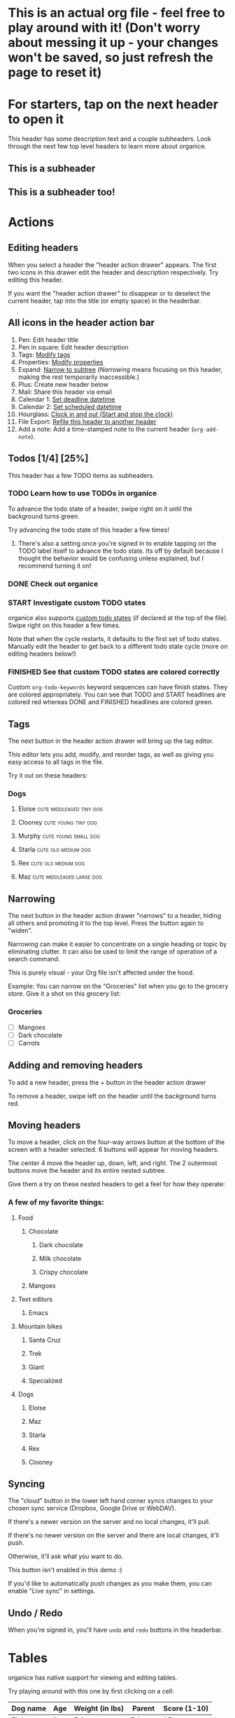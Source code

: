 #+TODO: TODO | DONE
#+TODO: START INPROGRESS STALLED | FINISHED

* This is an actual org file - feel free to play around with it! (Don't worry about messing it up - your changes won't be saved, so just refresh the page to reset it)
* For starters, tap on the next header to open it
This header has some description text and a couple subheaders. Look through the next few top level headers to learn more about organice.
** This is a subheader
** This is a subheader too!
* Actions
** Editing headers
When you select a header the "header action drawer" appears. The first two icons in this drawer edit the header and description respectively. Try editing this header.

If you want the "header action drawer" to disappear or to deselect the current header, tap into the title (or empty space) in the headerbar.

** All icons in the header action bar

1. Pen: Edit header title
2. Pen in square: Edit header description
3. Tags: [[https://orgmode.org/manual/Tags.html][Modify tags]]
4. Properties: [[https://orgmode.org/manual/Properties-and-columns.html][Modify properties]]
5. Expand: [[https://orgmode.org/manual/Structure-editing.html][Narrow to subtree]] (/Narrowing/ means focusing on this header, making the rest temporarily inaccessible.)
6. Plus: Create new header below
7. Mail: Share this header via email
8. Calendar 1: [[https://orgmode.org/manual/Deadlines-and-scheduling.html][Set deadline datetime]]
9. Calendar 2: [[https://orgmode.org/manual/Deadlines-and-scheduling.html][Set scheduled datetime]]
10. Hourglass: [[https://orgmode.org/manual/Clocking-commands.html][Clock in and out (Start and stop the clock)]]
11. File Export: [[https://orgmode.org/manual/Refile-and-copy.html][Refile this header to another header]]
12. Add a note: Add a time-stamped note to the current header (=org-add-note=).

** Todos [1/4] [25%]
This header has a few TODO items as subheaders.
*** TODO Learn how to use TODOs in organice
To advance the todo state of a header, swipe right on it until the background turns green.

Try advancing the todo state of this header a few times!
**** There's also a setting once you're signed in to enable tapping on the TODO label itself to advance the todo state. Its off by default because I thought the behavior would be confusing unless explained, but I recommend turning it on!
*** DONE Check out organice
*** START Investigate custom TODO states
organice also supports [[http://orgmode.org/manual/Workflow-states.html#Workflow-states][custom todo states]] (if declared at the top of the file). Swipe right on this header a few times.

Note that when the cycle restarts, it defaults to the first set of todo states. Manually edit the header to get back to a different todo state cycle (more on editing headers below!)
*** FINISHED See that custom TODO states are colored correctly
Custom =org-todo-keywords= keyword sequences can have finish states. They are colored appropriately. You can see that TODO and START headlines are colored red whereas DONE and FINISHED headlines are colored green.
** Tags
The next button in the header action drawer will bring up the tag editor.

This editor lets you add, modify, and reorder tags, as well as giving you easy access to all tags in the file.

Try it out on these headers:
*** Dogs
**** Eloise                                        :cute:middleaged:tiny:dog:
**** Clooney                                            :cute:young:tiny:dog:
**** Murphy                                            :cute:young:small:dog:
**** Starla                                             :cute:old:medium:dog:
**** Rex                                                :cute:old:medium:dog:
**** Maz                                          :cute:middleaged:large:dog:
** Narrowing
The next button in the header action drawer "narrows" to a header, hiding all others and promoting it to the top level. Press the button again to "widen".

Narrowing can make it easier to concentrate on a single heading or topic by eliminating clutter. It can also be used to limit the range of operation of a search command.

This is purely visual - your Org file isn't affected under the hood.

Example: You can narrow on the "Groceries" list when you go to the grocery store. Give it a shot on this grocery list:
*** Groceries
- [ ] Mangoes
- [ ] Dark chocolate
- [ ] Carrots
** Adding and removing headers
To add a new header, press the + button in the header action drawer

To remove a header, swipe left on the header until the background turns red.
** Moving headers
To move a header, click on the four-way arrows button at the bottom of the screen with a header selected. 6 buttons will appear for moving headers.

The center 4 move the header up, down, left, and right. The 2 outermost buttons move the header and its entire nested subtree.

Give them a try on these nested headers to get a feel for how they operate:
*** A few of my favorite things:
**** Food
***** Chocolate
****** Dark chocolate
****** Milk chocolate
****** Crispy chocolate
***** Mangoes
**** Text editors
***** Emacs
**** Mountain bikes
***** Santa Cruz
***** Trek
***** Giant
***** Specialized
**** Dogs
***** Eloise
***** Maz
***** Starla
***** Rex
***** Clooney
** Syncing
The "cloud" button in the lower left hand corner syncs changes to your
chosen sync service (Dropbox, Google Drive or WebDAV).

If there's a newer version on the server and no local changes, it'll pull.

If there's no newer version on the server and there are local changes, it'll push.

Otherwise, it'll ask what you want to do.

This button isn't enabled in this demo :)

If you'd like to automatically push changes as you make them, you can enable "Live sync" in settings.
** Undo / Redo
   When you're signed in, you'll have =undo= and =redo= buttons in the
   headerbar.
* Tables
organice has native support for viewing and editing tables.

Try playing around with this one by first clicking on a cell:

| Dog name | Age | Weight (in lbs) | Parent   | Score (1-10) |
|----------+-----+-----------------+----------+--------------|
| Eloise   |   3 |             5.1 | Erin     |           15 |
|----------+-----+-----------------+----------+--------------|
| Starla   |  15 |              40 | Sarah S  |           15 |
|----------+-----+-----------------+----------+--------------|
| Rex      |  15 |              45 | Sarah S  |           15 |
|----------+-----+-----------------+----------+--------------|
| Maz      |   1 |              55 | Brittany |           15 |
|----------+-----+-----------------+----------+--------------|
| Clooney  | 0.1 |             4.8 | Sarah R  |           15 |
|----------+-----+-----------------+----------+--------------|
| Murphy   | 0.5 |              25 | Jordan   |           15 |

** New action drawer items
When a table cell is selected, a table-specific action drawer appears.

The leftmost icon allows you to edit a cell.

On the right side, the top two icons let you add and remove rows. The
bottom two icons let you add and remove columns.

** Moving rows and columns
When a table cell is selected, the four-way arrow button at the bottom
of the screen changes to manipulate tables.

Press up and down to move rows, and left and right to move columns.
* Lists and checkboxes
organice has native support for displaying plain lists and checkboxes

Plain:

- plain list item 1
- plain list item 2
  - sub item 1
- plain list item 3

Ordered:

1. Item 1
2. Item 2
20. [@20] Item 20
21. Item 21

Checkboxes:

- [-] 1 [1/2]
  - [ ] 1.1 [0%]
    - [ ] 1.1.1
  - [X] 1. 2
- [X] 2

Currently, plain lists are mostly display only (except that you can check/uncheck checkboxes). If native support for manipulating plain lists is important to you, please let me know by upvoting [[https://github.com/200ok-ch/organice/issues/26][the issue]] on Github
* Timestamps
organice has native support for displaying and editing [[https://orgmode.org/manual/Timestamps.html#Timestamps][timestamps]].

Try tapping on the timestamps below to get a feel for the editor:

<2018-09-17 Sun>

[2018-09-17 Sun]

[2018-09-17 Sun +1d]

[2018-09-17 Sun 10:00-11:30]

<2018-09-17 Sun>--<2018-09-25 Tue>

** Habit tracking

Org has the ability to track the consistency of a special category of
TODO, called "habits." From the [[https://orgmode.org/manual/Tracking-your-habits.html][upstream doc]]: A timestamp may have
minimum and maximum ranges specified by using the syntax =.+2d/3d=,
which says that you want to do the task at least every three days, but
at most every two days.

Example timestamp: <2009-10-17 Sat .+2d/4d>

organice supports parsing and preserving the minimum/maximum range
timestamps. Alas, only the minimum range is handled as a [[https://orgmode.org/manual/Repeated-tasks.html][repeated
task]]. There's no UI for the maximum range, it can be edited as raw
text. Also, there is no UI to show how well a habit has been
exercised.

* Automatic/Implicit links

organice recognizes various types of hyperlinks automatically which Emacs Org mode would not necessarily do. That makes sense, because mobile devices, or browsers, enable a different feature set.

For example, when you read this in organice, then the text https://organice.200ok.ch will implicitly be rendered as a clickable link (as it would be in Emacs Org mode). The same also works for other web links like www.200ok.ch, email addresses like info@200ok.ch, and different kinds of phone numbers. For these, Emacs Org mode doesn't create an explicit link, but organice can and does.

International/US phone numbers:

  - 123-456-7890
  - (123) 456-7890
  - 123 456 7890
  - 123.456.7890
  - +91 (123) 456-7890

Swiss phone numbers:

 - 0783268674
 - 078 326 86 74
 - 041783268675
 - 0041783268674
 - +41783268676
 - +41783268677

* Property lists
organice has native support for viewing and editing [[https://orgmode.org/guide/Properties.html][property lists]]. To bring up an editor, expand the ~PROPERTIES~ drawer below and tap on any of the properties.
** Example
:PROPERTIES:
:callsign: Maverick
:eyewear: Aviators
:launch-date: [1986-05-16 Fri]
:END:
* Planning
organice has native support for adding and editing DEADLINE and SCHEDULED items. It also supports [[https://orgmode.org/manual/Repeated-tasks.html][repeaters]] and [[https://orgmode.org/manual/Deadlines-and-scheduling.html#Deadlines-and-scheduling][delays]]. Check out these examples:

=DEADLINE= means that the task - most likely a TODO item, though not necessarily—is supposed to be finished on that date.

=SCHEDULED= means that you are planning to start working on that task on the given date.

Scheduling an item should not be understood in the same way that we understand scheduling a meeting. Setting a date for a meeting is just a simple appointment, you can mark this entry with a simple plain timestamp, to get this item shown on the date where it applies.

** An item with a deadline
   DEADLINE: <2018-10-03 Wed>

Deadlines and scheduled items produce entries in the agenda when they are over-due, so it is important to be able to mark such an entry as done once you have done so. When you mark a ‘DEADLINE’ or a ‘SCHEDULED’ with the TODO keyword ‘DONE’, it no longer produces entries in the agenda.
** An item that is scheduled
   SCHEDULED: <2018-10-18 Thu>
** Doctors appointment <2020-10-07 Wed>

For simple appointments, it is enough to mark the entry with a simple plain timestamp. This will still show up in the agenda.

** An item with both
   DEADLINE: <2018-10-05 Fri> SCHEDULED: <2018-10-04 Thu>
** TODO An item with a repeater - try swiping right to advance to the DONE state
   DEADLINE: <2019-01-10 Thu +1w>
   :PROPERTIES:
   :LAST_REPEAT: [2019-01-03 Thu 15:35]
   :END:

   - State "DONE"       from "TODO"       [2019-01-03 Thu 15:35]

The =+1w= is a repeater; the intended interpretation is that the task has a deadline on '2019-01-10' and repeats itself every (one) week starting from that time. You can use yearly, monthly, weekly, daily and hourly repeat cookies by using the 'y', 'w', 'm', 'd' and 'h' letters.

With the =+1w= cookie, the date shift is always exactly one week. So if you completed the TODO for three months, marking this entry DONE still keeps it as an overdue deadline. Depending on the task, this may not be the best way to handle it. For example, if you forgot to call your father for 3 weeks, it does not make sense to call him 3 times in a single day to make up for it. Finally, there are tasks, like changing batteries, which should always repeat a certain time after the last time you did it. For these tasks, Org mode has special repeaters =++= and =.+=. For example:

*** TODO Call kitchen trash
    DEADLINE: <2019-02-11 Mon ++1w>
    Marking this DONE shifts the date by at least one week, but also by as many weeks as it takes to get this date into the future. However, it stays on a Sunday, even if you called and marked it done on Saturday.

*** TODO Check the batteries in the smoke detectors
    DEADLINE: <2019-11-01 Fri .+1m>
    Marking this DONE shifts the date to one month after today.
** TODO An item with deadline and different lead time
   DEADLINE: <2020-10-07 Wed>

On the deadline date, the task is listed in the agenda. In addition, the agenda for today carries a warning about the approaching or missed deadline, starting a defined time period before the due date (see settings "Default DEADLINE warning period"), and continuing until the entry is marked as done.

You can specify a different lead time for warnings for a specific deadlines using the following syntax. Here is an example with a warning period of 5 days 'DEADLINE: <2004-02-29 Sun -5d>'.

In case the task contains a repeater, the delay is considered to affect all occurrences; if you want the delay to only affect the first scheduled occurrence of the task, use '--5d' instead.

* Capture
organice supports something like [[https://orgmode.org/manual/Capture.html][Org capture]] in the form of customizable, quickly accessible buttons for creating new headers.

Click the button in the bottom right corner of the screen to see some examples. The first button, the lemon, will create a new entry in the "Groceries" list below this. The second button adds an entry to a more deeply nested header.

Once signed in, you can set up capture templates that specify header paths (and various other configurations). If the list is empty, the content will be inserted at the end of the file, or the beginning if the prepend option is selected. These capture templates will sync between your devices if you enable settings sync.
** Groceries
** Deeply
*** Nested
**** Headers
***** Work
****** Too!

* Search / Task List

Below, there is a button to open up a generic search and a task list.

Tap a header in the view to jump to it.

Using the filter input, you can search for headlines. Specifically, you can search for headline text, TODO keywords, tags, and [[https://orgmode.org/guide/Properties.html][orgmode properties]]. It also supports alternatives, and you can exclude headlines by negating a filter.

When a header is narrowed, and the user uses the 'search' or 'task list' feature, then the searched header list is automatically narrowed to only subheaders of the originally narrowed header.

** Differences Search and Task List

- In the task list, you can tap on the date to switch to a more readable relative date format.
- The task list shows only tasks - i.e. headlines with a TODO keyword are displayed.
  - The tasks will be sorted by state and then date.

** Examples for the search syntax

You can simply search for

=TODO check out organice|orgmode=

to filter for tasks containing these words. The pipe symbol (|) is a logical /OR/. The filter is a smart-case search:

- Lower-case words mean that the filter ignores the case.
- If a word contains upper-case letters, the filter is case-sensitive.

The following example searches for headlines containing *START* or *FINISHED* keywords and the string "states are". You can also use single-quotes.

=START|FINISHED "states are"=

The next example excludes *DONE* headlines but requires the tag *fun*.

=-DONE  :fun=

You can exclude text strings, tags, and properties as well by prepending the minus sign (-).

You can search for headlines with defined properties:

=TODO :blocked_by:  :assignee:nobody|none=

This filters headlines having a property *blocked_by* (with any value) and a property *assignee* with a value containing =nobody= or =none=.

You can also negate filters by prefixing them with =-=. For example, if you want to search for all headers that are not DONE:

=-DONE=

You can also search time ranges on headers with planning items (SCHEDULED and DEADLINE), plain active timestamps or clocked work time.

The time related filters are:

- =scheduled= (shorthand =sched=)
- =deadline= (shorthand =dead=)
- =clock=
- =date=

=date= is a shorthand to search for planning items (SCHEDULED and DEADLINE) and plain active timestamps at the same time.

These time related filters work on time ranges indicated by =START..END= where =START= and =END= support the following units:

- =h=: Hours
- =d=: Days
- =w=: Weeks
- =m=: Months
- =y=: Years

=START= and =END= can both be omitted to search for an infinite timespan into the past or future. Both can be used with digits to quantify the amount (i.e. =2w= for two weeks). For both, the digit can be omitted to refer to the calendar unit instead of a time duration (i.e. =w= is the current week using the [[https://en.wikipedia.org/wiki/Week#The_ISO_week_date_system][Western Traditional]] system [from Sunday to Saturday]).

There are two special units that need no quantification:

- =today=: Current date
- =now=: Current time

Next to units, =START= and =END= can also be expressed in dates like. Dates can be expressed by:

- =YYYY= (i.e. 2020)
- =YYYY-MM= (i.e. 2020-11)
- =YYYY/MM= (i.e. 2020/11)
- =YYYY.MM= (i.e. 2020.11)
- =YYYYMM= (i.e. 202011)
- =YYYY-MM-DD= (i.e. 2020-11-17)
- =YYYY/MM/DD= (i.e. 2020/11/17)
- =YYYY.MM.DD= (i.e. 2020.11.17)
- =YYYYMMDD= (i.e. 20201117)

Some examples on how to use time ranges:

- =clock:..= searches for all items with time clocked. This includes headers that have time logged on their children.
- =sched:w= searches for all scheduled items in the current week (same for other units).
- =dead:..w= searches for all deadlines between now and the end of the week.
- =date:today= searches for all planning items (scheduled and deadline items) as well as items with active timestamps.
- =date:1w= (equivalent to =date:..1w=) searches from now to one week in the future.
- =sched:2m..w= if both ends of the range are relative, they refer back to the current moment. So this searches for all scheduled items between two months before now to the end of the current week.

Note that negating time ranges is not implemented.


** Auto-completion for filters

You probably noticed that organice provides suggestions for your filter. After space, =-=, =:=, and =|= you can tap on the completion – no need to type the tag, property, etc.

** TODO Example with properties							:fun:
:PROPERTIES:
:assignee: nobody
:blocked_by: the others
:END:

* Agenda
organice has a basic agenda view that you can access by tapping the calendar button at the bottom of the page.

Tap a header in this view to jump to it, and tap on the date to switch to a more readable relative date format.

Due and overdue items with deadlines and a schedule show up on today's entry. Entries with just an active timestamp are shown only on exactly the day of the timestamp. Hence, a 'meeting' or an 'appointment' should get an active timestamp whereas a TODO often will be scheduled or even has a deadline.

More information on that in the [[https://orgmode.org/manual/Deadlines-and-Scheduling.html][org manual]].

Examples:

** TODO Check out the organice agenda view
DEADLINE: <2018-09-10 Mon>
** TODO Install organice to the homescreen on my mobile phone
SCHEDULED: <2018-09-17 Mon>
** This entry shows only exactly on <2020-02-17 Mon> in the agenda
** This entry also only shows on exactly one day
   <2020-02-17 Mon>
* Syncing
organice pulls down your org files from Dropbox, Google Drive or
WebDAV. Click the "Sign in" button in the upper right hand corner to
sign in with either of them and authenticate organice.

** Backups
The first time you push changes from organice back up to your chosen
sync service, organice will make a backup of the original file first.
It'll be named {your-file-name}.organice-bak. Dropbox and Google Drive
also both keep a full version history of your files for you, but this
is an additional precaution in case something goes wrong pushing the
file back up.

Generally, when working with distributed Org files, we're recommending
to put them under version control and to check for bugs and racing
conditions between clients.

* Multiple files
organice supports using multiple files.

Default behaviour:

- When you first open a file it is loaded from the backend. At this point the file is persisted to local storage. It will be loaded from there on future application starts. To ensure consistency whenever a file is opened it will be synced with the backend.
- Agenda, Refile, Search and Task List by default show results from the currently viewed file.

You can adjust these defaults on a file per file basis by creating file settings in the [[/settings][settings menu]].

* organice operates completely client side
You don't log in to organice directly because organice doesn't have a
back end - it operates completely client side using Dropbox, Google
Drive or WebDAV as back-ends.
* Capture URL params and Siri support
organice supports a flexible mechanism for capturing using URL parameters. This mechanism integrates very nicely with the new [[https://support.apple.com/guide/shortcuts/welcome/ios][Siri Shortcuts]] feature in iOS 12, allowing you to use Siri to execute capture templates.

You can use [[https://www.icloud.com/shortcuts/14f91f8cf8f547a183a0734396240984][this sample Shortcut]] to get started with this right away in iOS 12. Open the link on your iOS device and click "Get Shortcut". Then open up the Shortcuts app and edit the template by following the directions in the comments. Then record a Siri trigger and you're good to go!

Alternatively, you can take advantage of the URL parameters yourself to build your own custom capture mechanism. You can find more details about this in [[https://github.com/200ok-ch/organice/#capture-params-and-siri-support][the README file]].
